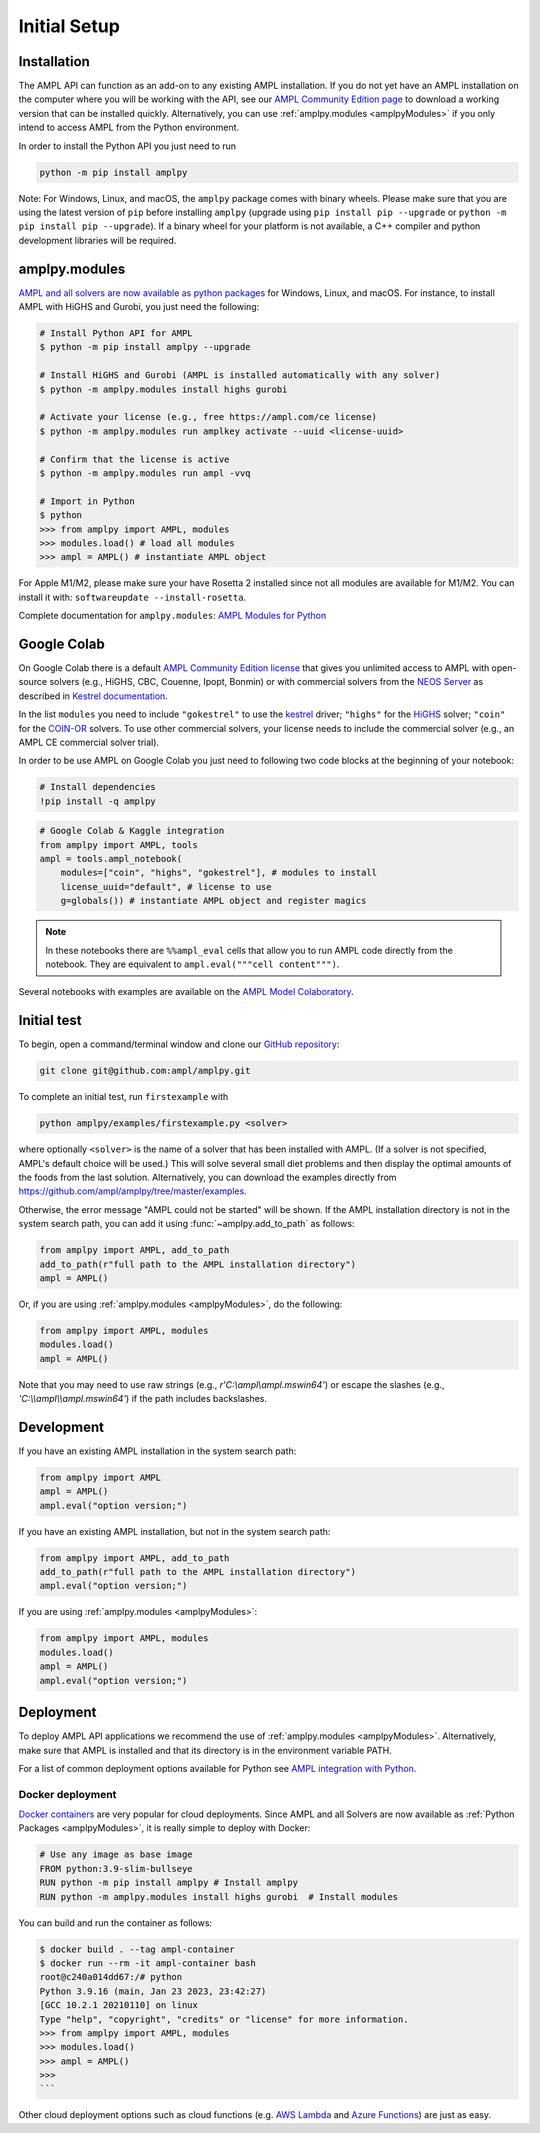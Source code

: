 .. lblGettingStarted:

Initial Setup
=============

Installation
------------

The AMPL API can function as an add-on to any existing AMPL installation.
If you do not yet have an AMPL installation on the computer where you will
be working with the API, see our
`AMPL Community Edition page <http://ampl.com/ce/>`_ to download a
working version that can be installed quickly. Alternatively,
you can use :ref:`amplpy.modules <amplpyModules>` if you only intend to access AMPL from the Python environment.

In order to install the Python API you just need to run

.. code-block:: bash

    python -m pip install amplpy

Note: For Windows, Linux, and macOS, the ``amplpy`` package comes with binary
wheels. Please make sure that you are
using the latest version of ``pip`` before installing ``amplpy`` (upgrade using
``pip install pip --upgrade`` or ``python -m pip install pip --upgrade``).
If a binary wheel for your platform is not available,
a C++ compiler and python development libraries will be required.

.. _amplpyModules:

amplpy.modules
--------------

`AMPL and all solvers are now available as python packages <https://dev.ampl.com/ampl/python/modules.html>`_ for Windows, Linux, and macOS. For instance, to install AMPL with HiGHS and Gurobi,
you just need the following:

.. code-block:: bash

   # Install Python API for AMPL
   $ python -m pip install amplpy --upgrade

   # Install HiGHS and Gurobi (AMPL is installed automatically with any solver)
   $ python -m amplpy.modules install highs gurobi

   # Activate your license (e.g., free https://ampl.com/ce license)
   $ python -m amplpy.modules run amplkey activate --uuid <license-uuid>

   # Confirm that the license is active
   $ python -m amplpy.modules run ampl -vvq

   # Import in Python
   $ python
   >>> from amplpy import AMPL, modules
   >>> modules.load() # load all modules
   >>> ampl = AMPL() # instantiate AMPL object

For Apple M1/M2, please make sure your have Rosetta 2 installed since not all modules are available for M1/M2. You can install it with: ``softwareupdate --install-rosetta``.

Complete documentation for ``amplpy.modules``: `AMPL Modules for Python <https://dev.ampl.com/ampl/python/modules.html>`_

Google Colab
------------

On Google Colab there is a default `AMPL Community
Edition license <https://ampl.com/ce/>`_ that gives you unlimited access to AMPL
with open-source solvers (e.g., HiGHS, CBC, Couenne, Ipopt, Bonmin)
or with commercial solvers from the `NEOS Server <http://www.neos-server.org/>`_ as described in `Kestrel documentation <https://dev.ampl.com/solvers/kestrel.html>`_.

In the list ``modules`` you need to include 
``"gokestrel"`` to use the `kestrel <https://dev.ampl.com/solvers/kestrel.html>`_ driver; 
``"highs"`` for the `HiGHS <https://highs.dev/>`_ solver; 
``"coin"`` for the `COIN-OR <https://www.coin-or.org/>`_ solvers.
To use other commercial solvers, your license needs to include the commercial solver (e.g., an AMPL CE commercial solver trial).

In order to be use AMPL on Google Colab you just need to following two code blocks
at the beginning of your notebook:

.. code-block:: bash

   # Install dependencies
   !pip install -q amplpy


.. code-block:: python

    # Google Colab & Kaggle integration
    from amplpy import AMPL, tools
    ampl = tools.ampl_notebook(
        modules=["coin", "highs", "gokestrel"], # modules to install
        license_uuid="default", # license to use
        g=globals()) # instantiate AMPL object and register magics

.. note::

    In these notebooks there are ``%%ampl_eval`` cells that allow you to run AMPL code directly from the notebook. 
    They are equivalent to ``ampl.eval("""cell content""")``.

Several notebooks with examples are available on the `AMPL Model Colaboratory <https://colab.ampl.com/>`_.

Initial test
------------

To begin, open a command/terminal window and clone our `GitHub repository <https://github.com/ampl/amplpy>`_:

.. code-block:: bash

    git clone git@github.com:ampl/amplpy.git

To complete an initial test, run ``firstexample`` with

.. code-block:: bash

   python amplpy/examples/firstexample.py <solver>

where optionally ``<solver>`` is the name of a solver that has been installed with AMPL.
(If a solver is not specified, AMPL's default choice will be used.) This will solve
several small diet problems and then display the optimal amounts of the foods
from the last solution. Alternatively, you can download the examples directly from
`<https://github.com/ampl/amplpy/tree/master/examples>`_.

Otherwise, the error message "AMPL could not be started" will be shown.
If the AMPL installation directory is not in the system search path,
you can add it using :func:`~amplpy.add_to_path` as follows:

.. code-block:: python

    from amplpy import AMPL, add_to_path
    add_to_path(r"full path to the AMPL installation directory")
    ampl = AMPL()

Or, if you are using :ref:`amplpy.modules <amplpyModules>`, do the following:

.. code-block:: python

    from amplpy import AMPL, modules
    modules.load()
    ampl = AMPL()

Note that you may need to use raw strings (e.g., `r'C:\\ampl\\ampl.mswin64'`) or escape the slashes (e.g., `'C:\\\\ampl\\\\ampl.mswin64'`) if the path includes backslashes.

Development
-----------

If you have an existing AMPL installation in the system search path:

.. code-block:: python

   from amplpy import AMPL
   ampl = AMPL()
   ampl.eval("option version;")

If you have an existing AMPL installation, but not in the system search path:

.. code-block:: python

    from amplpy import AMPL, add_to_path
    add_to_path(r"full path to the AMPL installation directory")
    ampl.eval("option version;")

If you are using :ref:`amplpy.modules <amplpyModules>`:

.. code-block:: python

    from amplpy import AMPL, modules
    modules.load()
    ampl = AMPL()
    ampl.eval("option version;")

Deployment
----------

To deploy AMPL API applications we recommend the use of :ref:`amplpy.modules <amplpyModules>`.
Alternatively, make sure that AMPL is installed and that its directory is in the environment variable PATH.

For a list of common deployment options available for Python see `AMPL integration with Python <https://dev.ampl.com/ampl/python/index.html>`_.

Docker deployment
^^^^^^^^^^^^^^^^^

`Docker containers <https://www.docker.com/>`_ are very popular for cloud deployments.
Since AMPL and all Solvers are now available as  :ref:`Python Packages <amplpyModules>`,
it is really simple to deploy with Docker:

.. code-block:: Dockerfile

    # Use any image as base image
    FROM python:3.9-slim-bullseye
    RUN python -m pip install amplpy # Install amplpy
    RUN python -m amplpy.modules install highs gurobi  # Install modules


You can build and run the container as follows:

.. code-block:: bash

    $ docker build . --tag ampl-container
    $ docker run --rm -it ampl-container bash
    root@c240a014dd67:/# python
    Python 3.9.16 (main, Jan 23 2023, 23:42:27)
    [GCC 10.2.1 20210110] on linux
    Type "help", "copyright", "credits" or "license" for more information.
    >>> from amplpy import AMPL, modules
    >>> modules.load()
    >>> ampl = AMPL()
    >>>
    ```

Other cloud deployment options such as cloud functions (e.g. `AWS Lambda <https://aws.amazon.com/lambda/>`_ and `Azure Functions <https://azure.microsoft.com/en-us/products/functions/>`_) are just as easy.